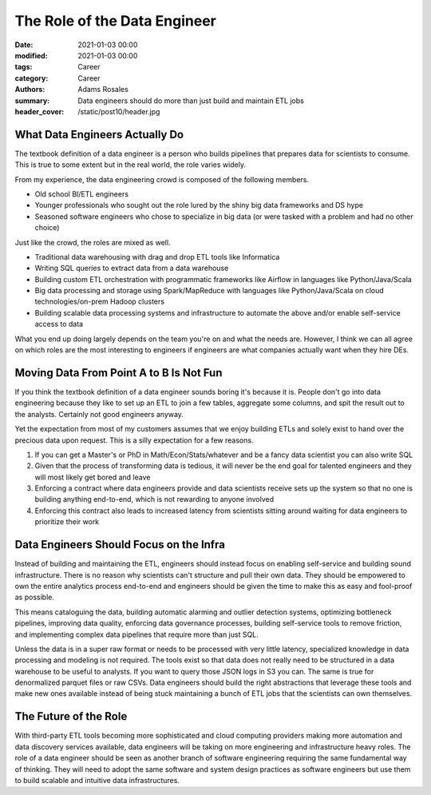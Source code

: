 *****************************
The Role of the Data Engineer
*****************************

:date: 2021-01-03 00:00
:modified: 2021-01-03 00:00
:tags: Career
:category: Career
:authors: Adams Rosales
:summary: Data engineers should do more than just build and maintain ETL jobs
:header_cover: /static/post10/header.jpg

What Data Engineers Actually Do
###############################
The textbook definition of a data engineer is a person who builds pipelines that prepares data for scientists to consume.
This is true to some extent but in the real world, the role varies widely.

From my experience, the data engineering crowd is composed of the following members.

- Old school BI/ETL engineers
- Younger professionals who sought out the role lured by the shiny big data frameworks and DS hype
- Seasoned software engineers who chose to specialize in big data (or were tasked with a problem and had no other choice)

Just like the crowd, the roles are mixed as well.

- Traditional data warehousing with drag and drop ETL tools like Informatica
- Writing SQL queries to extract data from a data warehouse
- Building custom ETL orchestration with programmatic frameworks like Airflow in languages like Python/Java/Scala
- Big data processing and storage using Spark/MapReduce with languages like Python/Java/Scala on cloud technologies/on-prem Hadoop clusters
- Building scalable data processing systems and infrastructure to automate the above and/or enable self-service access to data

What you end up doing largely depends on the team you're on and what the needs are. However, I think we can all agree
on which roles are the most interesting to engineers if engineers are what companies actually want when they hire DEs.

Moving Data From Point A to B Is Not Fun
########################################
If you think the textbook definition of a data engineer sounds boring it's because it is. People don't go into data
engineering because they like to set up an ETL to join a few tables, aggregate some columns, and spit the result out to
the analysts. Certainly not good engineers anyway.

Yet the expectation from most of my customers assumes that we enjoy building ETLs and solely exist to hand over the
precious data upon request. This is a silly expectation for a few reasons.

1. If you can get a Master's or PhD in Math/Econ/Stats/whatever and be a fancy data scientist you can also write SQL
2. Given that the process of transforming data is tedious, it will never be the end goal for talented engineers and they will most likely get bored and leave
3. Enforcing a contract where data engineers provide and data scientists receive sets up the system so that no one is building anything end-to-end, which is not rewarding to anyone involved
4. Enforcing this contract also leads to increased latency from scientists sitting around waiting for data engineers to prioritize their work

Data Engineers Should Focus on the Infra
########################################
Instead of building and maintaining the ETL, engineers should instead focus on enabling self-service and building sound infrastructure. There
is no reason why scientists can't structure and pull their own data. They should be empowered to own the entire analytics
process end-to-end and engineers should be given the time to make this as easy and fool-proof as possible.

This means cataloguing the data, building automatic alarming and outlier detection systems, optimizing bottleneck pipelines,
improving data quality, enforcing data governance processes, building self-service tools to remove friction, and implementing
complex data pipelines that require more than just SQL.

Unless the data is in a super raw format or needs to be processed with very little latency, specialized knowledge in
data processing and modeling is not required. The tools exist so that data does not really need to be structured in a data warehouse
to be useful to analysts. If you want to query those JSON logs in S3 you can. The same is true for denormalized parquet files or
raw CSVs. Data engineers should build the right abstractions that leverage these tools and make new ones available instead of
being stuck maintaining a bunch of ETL jobs that the scientists can own themselves.

The Future of the Role
######################
With third-party ETL tools becoming more sophisticated and cloud computing providers making more automation and data discovery
services available, data engineers will be taking on more engineering and infrastructure heavy roles. The role of a data engineer
should be seen as another branch of software engineering requiring the same fundamental way of thinking. They will need to
adopt the same software and system design practices as software engineers but use them to build scalable and intuitive
data infrastructures.